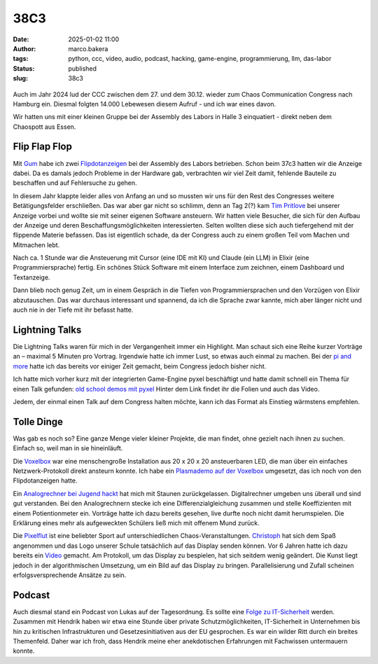 38C3
====
:date: 2025-01-02 11:00
:author: marco.bakera
:tags: python, ccc, video, audio, podcast, hacking, game-engine, programmierung, llm, das-labor
:status: published
:slug: 38c3

.. figure:: {static}images/2025/flipdotanzeige.png
   :alt: Flipdotanzeige beim 38C3

Auch im Jahr 2024 lud der CCC zwischen dem 27. und dem 30.12. wieder zum 
Chaos Communication Congress nach Hamburg ein. Diesmal folgten 14.000 
Lebewesen diesem Aufruf - und ich war eines davon. 

Wir hatten uns mit einer kleinen Gruppe bei der Assembly des Labors in Halle 3
einquatiert - direkt neben dem Chaospott aus Essen.

Flip Flap Flop
--------------

Mit `Gum <https://mastodon.social/@elektroschule>`_  habe ich zwei 
`Flipdotanzeigen <https://wiki.das-labor.org/w/Projekt/FlipFlapFlop>`_ bei der 
Assembly des Labors betrieben. Schon beim 37c3 hatten wir die Anzeige dabei. Da 
es damals jedoch Probleme in der Hardware gab, verbrachten wir viel Zeit damit, 
fehlende Bauteile zu beschaffen und auf Fehlersuche zu gehen.

In diesem Jahr klappte leider alles von Anfang an und so mussten wir
uns für den Rest des Congresses weitere Betätigungsfelder erschließen. Das war aber
gar nicht so schlimm, denn an Tag 2(?) kam 
`Tim Pritlove <https://de.wikipedia.org/wiki/Tim_Pritlove>`_ bei unserer Anzeige
vorbei und wollte sie mit seiner eigenen Software ansteuern. Wir hatten viele
Besucher, die sich für den Aufbau der Anzeige und deren 
Beschaffungsmöglichkeiten interessierten. Selten wollten diese sich auch 
tiefergehend mit der flippende Materie befassen. 
Das ist eigentlich schade, da der Congress auch zu einem großen Teil vom
Machen und Mitmachen lebt. 

Nach ca. 1 Stunde war die Ansteuerung mit Cursor (eine IDE mit KI) 
und Claude (ein LLM) in Elixir (eine Programmiersprache) fertig. Ein schönes 
Stück Software mit einem Interface zum zeichnen, einem Dashboard und 
Textanzeige.

Dann blieb 
noch genug Zeit, um in einem Gespräch in die Tiefen von Programmiersprachen
und den Vorzügen von Elixir abzutauschen. Das war durchaus interessant und 
spannend, da ich die Sprache zwar kannte, mich aber länger nicht und auch nie 
in der Tiefe mit ihr befasst hatte.


Lightning Talks
---------------

Die Lightning Talks waren für mich in der Vergangenheit immer ein Highlight.
Man schaut sich eine Reihe kurzer Vorträge an – maximal 5 Minuten pro
Vortrag. Irgendwie hatte ich immer Lust, so etwas auch einmal zu machen.
Bei der `pi and more <https://www.youtube.com/watch?v=_8yzRQuGX-Y>`_ hatte ich
das bereits vor einiger Zeit gemacht, beim Congress jedoch bisher nicht.

Ich hatte mich vorher kurz mit der integrierten Game-Engine pyxel beschäftigt
und hatte damit schnell ein Thema für einen Talk gefunden:
`old school demos mit pyxel <https://www.bakera.de/old-school_demos_mit_pyxel>`_
Hinter dem Link findet ihr die Folien und auch das Video. 

Jedem, der einmal einen Talk auf dem Congress halten möchte, kann ich das
Format als Einstieg wärmstens empfehlen. 

Tolle Dinge
-----------

Was gab es noch so? Eine ganze Menge vieler kleiner Projekte, die man findet,
ohne gezielt nach ihnen zu suchen. Einfach so, weil man in sie hineinläuft.

Die `Voxelbox <https://codeberg.org/VoxelBox/voxelbox/>`_  war eine 
menschengroße Installation aus 20 x 20 x 20 ansteuerbaren LED, die man über 
ein einfaches Netzwerk-Protokoll direkt ansteurn konnte. Ich habe ein
`Plasmademo auf der Voxelbox <https://chaos.social/@pintman/113735263326984444>`_ 
umgesetzt, das ich noch von den Flipdotanzeigen hatte.

Ein `Analogrechner bei Jugend hackt <https://chaos.social/@pintman/113723094930851397>`_ 
hat mich mit Staunen zurückgelassen. Digitalrechner umgeben uns überall und
sind gut verstanden. Bei den Analogrechnern stecke ich eine Differenzialgleichung
zusammen und stelle Koeffizienten mit einem Potientionmeter ein. 
Vorträge hatte ich dazu 
bereits gesehen, live durfte noch nicht damit herumspielen. Die Erklärung eines
mehr als aufgeweckten Schülers ließ mich mit offenem Mund zurück.

Die `Pixelflut <https://c3pixelflut.de>`_ ist eine beliebter Sport
auf unterschiedlichen Chaos-Veranstaltungen. 
`Christoph <https://chaos.social/@resiak>`_ hat sich dem Spaß 
angenommen und das Logo unserer Schule tatsächlich auf das Display senden 
können. Vor 6 Jahren hatte ich dazu bereits ein 
`Video <https://www.youtube.com/watch?v=znQGIrJE2ow&t=441s>`_ gemacht. Am Protokoll,
um das Display zu bespielen, hat sich seitdem wenig geändert. Die Kunst liegt
jedoch in der algorithmischen Umsetzung, um ein Bild auf das Display zu bringen.
Parallelisierung und Zufall scheinen erfolgsversprechende Ansätze zu sein.

Podcast
-------

Auch diesmal stand ein Podcast von Lukas auf der Tagesordnung. Es sollte eine
`Folge zu IT-Sicherheit <https://chaos.social/@pintman/113735229484406608>`_
werden. Zusammen mit Hendrik haben wir etwa eine Stunde über private 
Schutzmöglichkeiten, IT-Sicherheit in Unternehmen bis hin zu kritischen 
Infrastrukturen und Gesetzesinitiativen aus der EU gesprochen. Es war ein wilder
Ritt durch ein breites Themenfeld. Daher war ich froh, dass Hendrik meine
eher anekdotischen Erfahrungen mit Fachwissen untermauern konnte.

